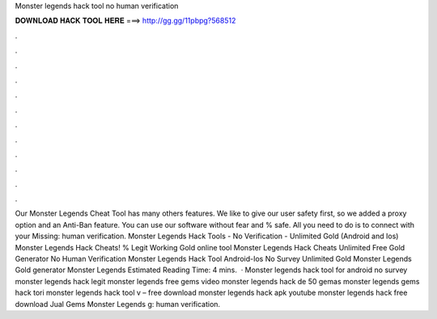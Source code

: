 Monster legends hack tool no human verification

𝐃𝐎𝐖𝐍𝐋𝐎𝐀𝐃 𝐇𝐀𝐂𝐊 𝐓𝐎𝐎𝐋 𝐇𝐄𝐑𝐄 ===> http://gg.gg/11pbpg?568512

.

.

.

.

.

.

.

.

.

.

.

.

Our Monster Legends Cheat Tool has many others features. We like to give our user safety first, so we added a proxy option and an Anti-Ban feature. You can use our software without fear and % safe. All you need to do is to connect with your Missing: human verification. Monster Legends Hack Tools - No Verification - Unlimited Gold (Android and Ios) Monster Legends Hack Cheats! % Legit Working Gold online tool Monster Legends Hack Cheats Unlimited Free Gold Generator No Human Verification Monster Legends Hack Tool Android-Ios No Survey Unlimited Gold Monster Legends Gold generator Monster Legends Estimated Reading Time: 4 mins.  · Monster legends hack tool for android no survey monster legends hack legit monster legends free gems video monster legends hack de 50 gemas monster legends gems hack tori monster legends hack tool v – free download monster legends hack apk youtube monster legends hack free download Jual Gems Monster Legends g: human verification.